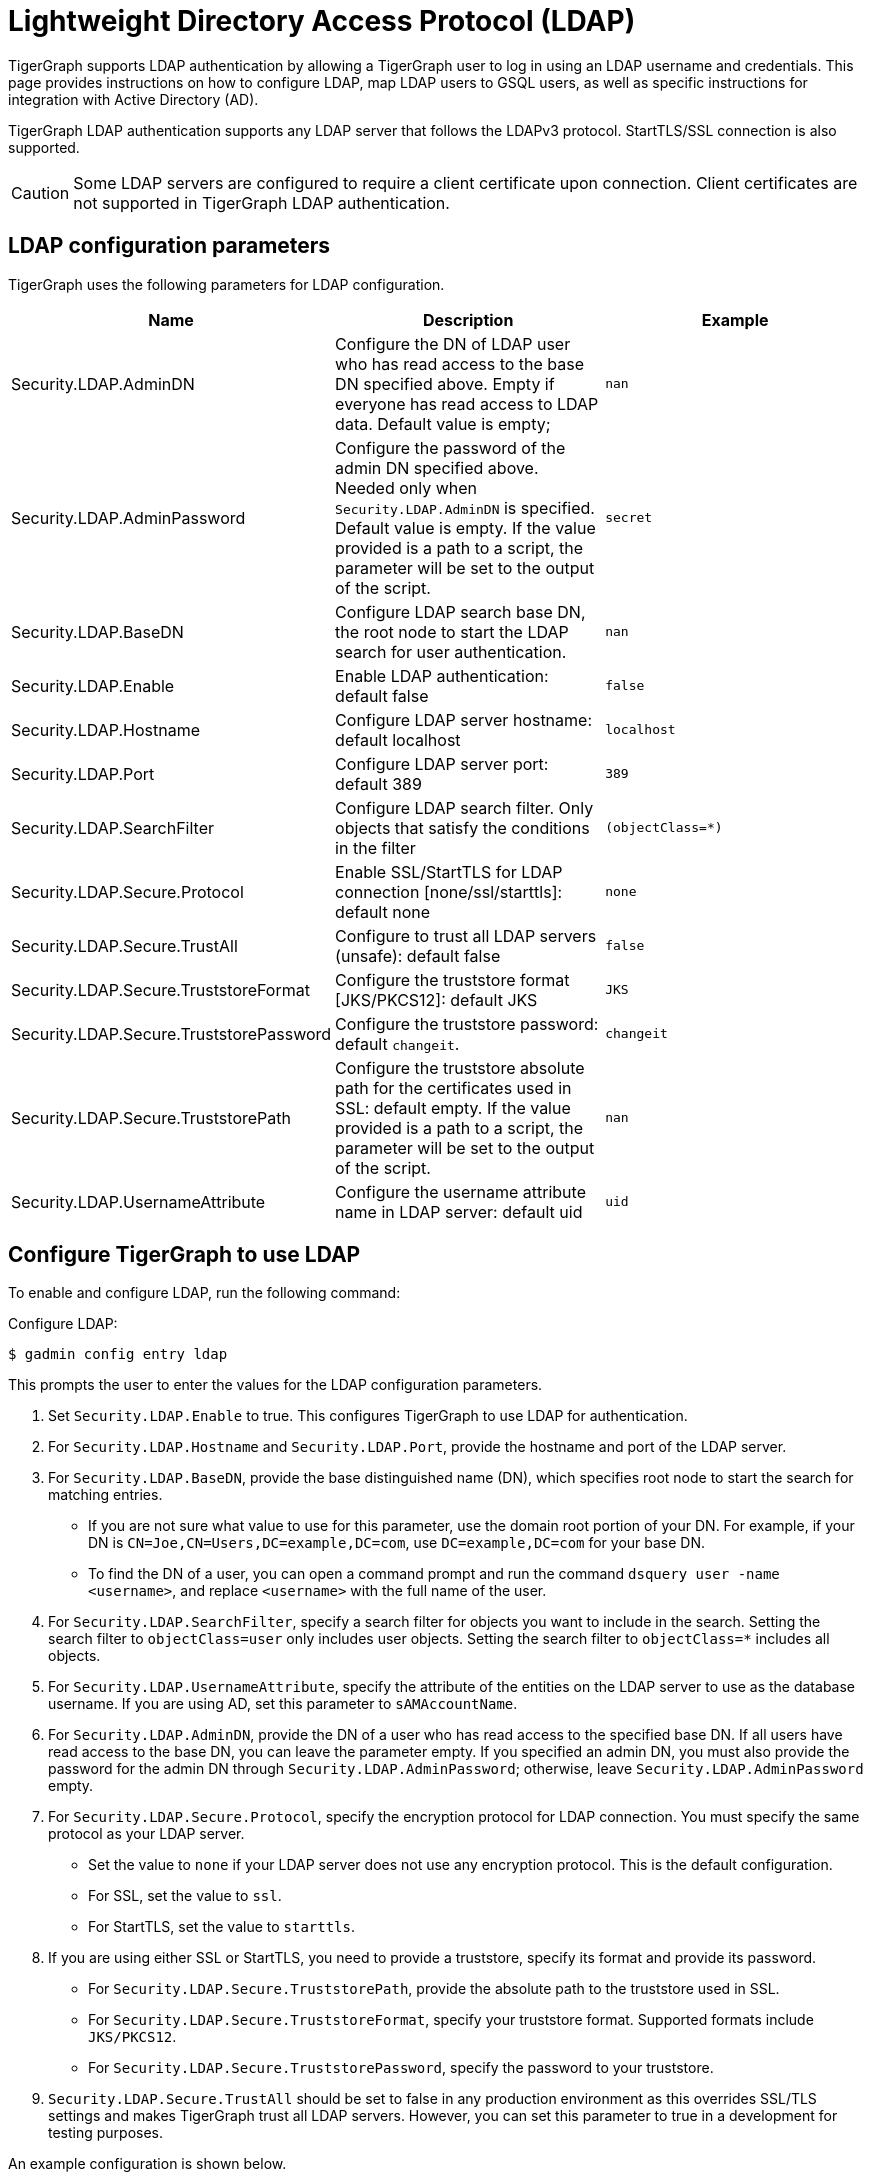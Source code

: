 = Lightweight Directory Access Protocol (LDAP)
:description: This page describes TigerGraph's support for integrating with LDAP systems.
:experimental:


TigerGraph supports LDAP authentication by allowing a TigerGraph user to log in using an LDAP username and credentials.
This page provides instructions on how to configure LDAP, map LDAP users to GSQL users, as well as specific instructions for integration with Active Directory (AD).

TigerGraph LDAP authentication supports any LDAP server that follows the LDAPv3 protocol.
StartTLS/SSL connection is also supported.

CAUTION: Some LDAP servers are configured to require a client certificate upon connection.
Client certificates are not supported in TigerGraph LDAP authentication.

== LDAP configuration parameters
TigerGraph uses the following parameters for LDAP configuration.

|===
| Name | Description | Example

| Security.LDAP.AdminDN
| Configure the DN of LDAP user who has read access to the base DN specified above. Empty if everyone has read access to LDAP data.
Default value is empty;
| `nan`

| Security.LDAP.AdminPassword
| Configure the password of the admin DN specified above.
Needed only when `Security.LDAP.AdminDN` is specified.
Default value is empty.
If the value provided is a path to a script, the parameter will be set to the output of the script.
| `secret`

| Security.LDAP.BaseDN
| Configure LDAP search base DN, the root node to start the LDAP search for user authentication.
| `nan`

| Security.LDAP.Enable
| Enable LDAP authentication: default false
| `false`

| Security.LDAP.Hostname
| Configure LDAP server hostname: default localhost
| `localhost`

| Security.LDAP.Port
| Configure LDAP server port: default 389
| `389`

| Security.LDAP.SearchFilter
| Configure LDAP search filter.
Only objects that satisfy the conditions in the filter
| `(objectClass=*)`

| Security.LDAP.Secure.Protocol
| Enable SSL/StartTLS for LDAP connection [none/ssl/starttls]: default none
| `none`

| Security.LDAP.Secure.TrustAll
| Configure to trust all LDAP servers (unsafe): default false
| `false`

| Security.LDAP.Secure.TruststoreFormat
| Configure the truststore format [JKS/PKCS12]: default JKS
| `JKS`

| Security.LDAP.Secure.TruststorePassword
| Configure the truststore password: default `changeit`.
| `changeit`

| Security.LDAP.Secure.TruststorePath
| Configure the truststore absolute path for the certificates used in SSL: default empty. If the value provided is a path to a script, the parameter will be set to the output of the script.
| `nan`

| Security.LDAP.UsernameAttribute
| Configure the username attribute name in LDAP server: default uid
| `uid`
|===

== Configure TigerGraph to use LDAP

To enable and configure LDAP, run the following command:

.Configure LDAP:
[source,console]
----
$ gadmin config entry ldap
----

This prompts the user to enter the values for the LDAP configuration parameters.

. Set `Security.LDAP.Enable` to true.
This configures TigerGraph to use LDAP for authentication.
. For `Security.LDAP.Hostname` and `Security.LDAP.Port`, provide the hostname and port of the LDAP server.
. For `Security.LDAP.BaseDN`, provide the base distinguished name (DN), which specifies root node to start the search for matching entries.
* If you are not sure what value to use for this parameter, use the domain root portion of your DN.
For example, if your DN is `CN=Joe,CN=Users,DC=example,DC=com`, use `DC=example,DC=com` for your base DN.
* To find the DN of a user, you can open a command prompt and run the command `dsquery user -name <username>`, and replace `<username>` with the full name of the user.
. For `Security.LDAP.SearchFilter`, specify a search filter for objects you want to include in the search.
Setting the search filter to `objectClass=user` only includes user objects.
Setting the search filter to `objectClass=*` includes all objects.
. For `Security.LDAP.UsernameAttribute`, specify the attribute of the entities on the LDAP server to use as the database username.
If you are using AD, set this parameter to `sAMAccountName`.
. For `Security.LDAP.AdminDN`, provide the DN of a user who has read access to the specified base DN.
If all users have read access to the base DN, you can leave the parameter empty.
If you specified an admin DN, you must also provide the password for the admin DN through `Security.LDAP.AdminPassword`;
otherwise, leave `Security.LDAP.AdminPassword` empty.
. For `Security.LDAP.Secure.Protocol`, specify the encryption protocol for LDAP connection.
You must specify the same protocol as your LDAP server.
* Set the value to `none` if your LDAP server does not use any encryption protocol.
This is the default configuration.
* For SSL, set the value to `ssl`.
* For StartTLS, set the value to `starttls`.
. If you are using either SSL or StartTLS, you need to provide a truststore, specify its format and provide its password.
* For `Security.LDAP.Secure.TruststorePath`, provide the absolute path to the truststore used in SSL.
* For `Security.LDAP.Secure.TruststoreFormat`, specify your truststore format.
Supported formats include `JKS/PKCS12`.
* For `Security.LDAP.Secure.TruststorePassword`, specify the password to your truststore.
. `Security.LDAP.Secure.TrustAll` should be set to false in any production environment as this overrides SSL/TLS settings and makes TigerGraph trust all LDAP servers.
However, you can set this parameter to true in a development for testing purposes.


An example configuration is shown below.

[source,console]
----
Example of gadmin config entry ldap

$ gadmin config entry ldap

Security.LDAP.Enable [ false ]: Enable LDAP authentication: default false
New: true

Security.LDAP.Hostname [ localhost ]: Configure LDAP server hostname: default localhost
New: ldap.tigergraph.com

Security.LDAP.Port [ 389 ]: Configure LDAP server port: default 389
New: 389

Security.LDAP.BaseDN [  ]: Configure LDAP search base DN, the root node to start the LDAP search for user authentication: must specify
New: dc=tigergraph,dc=com

Security.LDAP.SearchFilter [ (objectClass=*) ]: Configure LDAP search base DN, the root node to start the LDAP search for user authentication.
New: (objectClass=*)

Security.LDAP.UsernameAttribute [ uid ]: Configure the username attribute name in LDAP server: default uid
New: uid

Security.LDAP.AdminDN [  ]: Configure the DN of LDAP user who has read access to the base DN specified above. Empty if everyone has read access to LDAP data: default empty
New: cn=Manager,dc=tigergraph,dc=com

Security.LDAP.AdminPassword [ secret ]: Configure the password of the admin DN specified above. Needed only when admin_dn is specified: default empty
New: secret

Security.LDAP.Secure.Protocol [ none ]: Enable SSL/StartTLS for LDAP connection [none/ssl/starttls]: default none
New: none

Security.LDAP.Secure.TruststorePath [  ]: Configure the truststore absolute path for the certificates used in SSL: default empty
New: /tmp/ca_server.pkcs12

Security.LDAP.Secure.TruststoreFormat [ JKS ]: Configure the truststore format  [JKS/PKCS12]: default JKS
New: PKCS12

Security.LDAP.Secure.TruststorePassword [ changeit ]: Configure the truststore password: default changeit
New: test

Security.LDAP.Secure.TrustAll [ false ]: Configure to trust all LDAP servers (unsafe): default false
New: false
[   Info] Configuration has been changed. Please use 'gadmin config apply' to persist the changes.
----

== Mapping Users From LDAP to TigerGraph

This section explains how to configure a GSQL proxy group to allow LDAP user authentication.

Proxy groups specify privileges for users who log in through LDAP.
If the user's LDAP entry matches the proxy rule of an existing proxy group, a proxy user is created to which the user logs in.

For example, if there is an attribute called `role` in the LDAP directory, and `engineering` is one of the `role` attribute values, we can create a proxy group with the proxy rule `role=engineering`.
All users with the `role` attribute whose value is `engineering` are matched to the proxy group and have the privileges granted to the proxy group.

=== Configure Proxy Group

Run the `CREATE GROUP` command to create a proxy group with a proxy rule.

.`CREATE GROUP` command
[source,gsql]
----
CREATE GROUP developers PROXY "role=engineering" // Any user in LDAP with role=engineer is proxied to the group 'developers'
----

After creating the proxy group, you can xref:user-access:user-management.adoc[grant roles] to the group to give the proxy group privileges.

=== Group hierarchy

Group hierarchy matches (supported only on Azure Active Directory) work for the case-sensitive matching pattern `memberOf=<LDAP group Distinguished Name>`.

For example, assume `UserA` belongs to `Subgroup1`, and `Subgroup1` is a child of `Group1` on the LDAP server for TigerGraph.
If there is a proxy group `ProxyGroup1` whose rule is `memberOf=CN=Group1,OU=AADDC Users,DC=tigergraph,DC=com`, `UserA` can be authorized as a member of `ProxyGroup1`.


=== Commands to manage proxy groups

* `SHOW GROUP` displays information about all groups.
* `DROP GROUP <group_name>` deletes the definition of a group.


==== Proxy users
A proxy user is a GSQL user created to correspond to an external LDAP user.
When operating within GSQL, the external LDAP user's roles and privileges are determined by the proxy user.

Nothing needs to be configured for a proxy user.
As long as the proxy rule matches, the proxy user will be automatically created upon login.

A proxy user is very similar to a normal user.
The minor differences are that a proxy user cannot change their password in GSQL and that a proxy user comes with default roles inherited from the proxy group that they belong to.

It is also possible to change the roles of a specific proxy user independently.
When the roles and privileges of a proxy group changes, the roles and privileges of all the proxy users belonging to this proxy group change accordingly.

[NOTE]
====
Proxy groups cannot be xref:backup-and-restore:database-import-export.adoc[exported].However, performing a xref:backup-and-restore:index.adoc[backup and restore] will preserve all proxy groups present at the time of backup.
====

== Common errors

=== Parameter error

"Parameter error" means some LDAP configurations are not set properly. Most often it is because admin_dn, admin_password, or the login username and password are not set correctly. Unfortunately, we cannot know exactly what field is wrong because the LDAP server side does not respond back with such detail

=== Wrong username or password

If you are logging into a cluster, all nodes must have the certification file in the same place.
If one node has the file under `/tmp/certificate/`, then all other nodes must have it in the same place to avoid this error.

=== User does not match any proxy rule

This means the LDAP is working. However, TigerGraph cannot find a matching rule for the login user. Please create a proxy group for the user.
